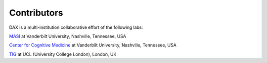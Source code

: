 Contributors
============
DAX is a multi-institution collaborative effort of the following labs:

`MASI <https://masi.vuse.vanderbilt.edu/index.php/Main_Page/>`_ at Vanderbilt University, Nashville, Tennessee, USA

`Center for Cognitive Medicine <https://medschool.vanderbilt.edu/ccm/>`_ at Vanderbilt University, Nashville, Tennessee, USA

`TIG <http://cmictig.cs.ucl.ac.uk/>`_ at UCL (University College London), London, UK 


